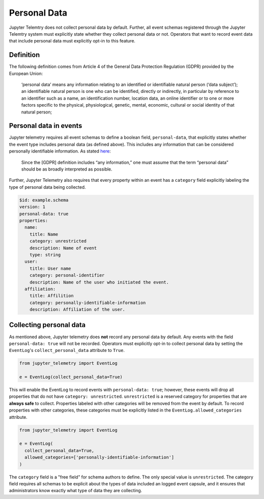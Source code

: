 Personal Data
=============

Jupyter Telemtry does not collect personal data by default. Further, all event schemas registered through the Jupyter Telemtry system must explicitly state whether they collect personal data or not. Operators that want to record event data that include personal data must explicitly opt-in to this feature.

Definition
----------

The following definition comes from Article 4 of the General Data Protection Regulation (GDPR) provided by the European Union:

  ‘personal data’ means any information relating to an identified or identifiable natural person (‘data subject’); an identifiable natural person is one who can be identified, directly or indirectly, in particular by reference to an identifier such as a name, an identification number, location data, an online identifier or to one or more factors specific to the physical, physiological, genetic, mental, economic, cultural or social identity of that natural person;

Personal data in events
-----------------------

Jupyter telemetry requires all event schemas to define a boolean field, ``personal-data``, that explicitly states whether the event type includes personal data (as defined above). This includes any information that can be considered personally identifiable information. As stated `here <https://gdpr-info.eu/issues/personal-data/>`_:

  Since the [GDPR] definition includes “any information,” one must assume that the term “personal data” should be as broadly interpreted as possible.

Further, Jupyter Telemetry also requires that every property within an event has a ``category`` field explicitly labeling the type of personal data being collected.

.. code-block:: yaml

    $id: example.schema
    version: 1
    personal-data: true
    properties:
      name:
        title: Name
        category: unrestricted
        description: Name of event
        type: string
      user:
        title: User name
        category: personal-identifier
        description: Name of the user who initiated the event.
      affiliation:
        title: Affilition
        category: personally-identifiable-information
        description: Affiliation of the user.


Collecting personal data
------------------------

As mentioned above, Jupyter telemetry does **not** record any personal data by default. Any events with the field ``personal-data: true`` will not be recorded. Operators must explicitly opt-in to collect personal data by setting the ``EventLog``'s ``collect_personal_data`` attribute to ``True``.

.. code-block:: python

    from jupyter_telemetry import EventLog

    e = EventLog(collect_personal_data=True)

This will enable the EventLog to record events with ``personal-data: true``; however, these events will drop all properties that do not have ``category: unrestricted``. ``unrestricted`` is a reserved category for properties that are **always safe** to collect. Properties labeled with other categories will be removed from the event by default. To record properties with other categories, these categories must be explicitly listed in the ``EventLog.allowed_categories`` attribute.

.. code-block:: python

    from jupyter_telemetry import EventLog

    e = EventLog(
      collect_personal_data=True,
      allowed_categories=['personally-identifiable-information']
    )


The ``category`` field is a "free field" for schema authors to define. The only special value is ``unrestricted``. The category field requires all schemas to be explicit about the types of data included an logged event capsule, and it ensures that administrators know exactly what type of data they are collecting.